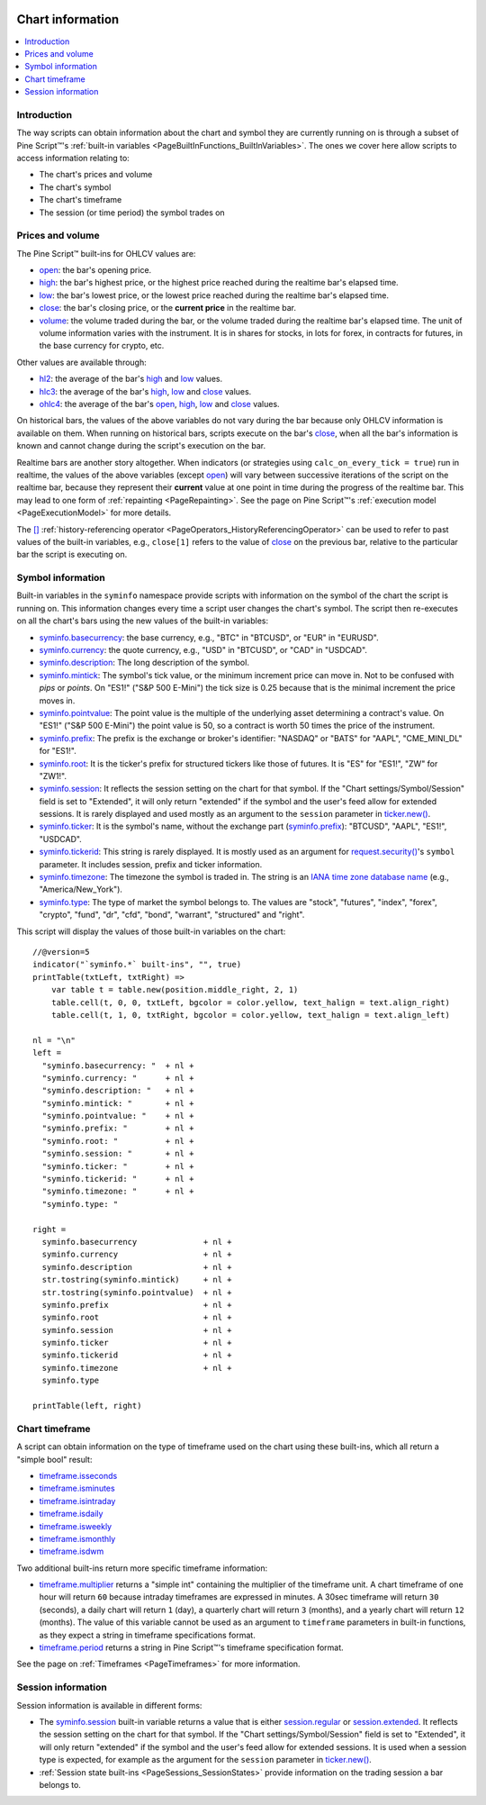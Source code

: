 .. image:: /images/Pine_Script_logo.svg
   :alt: Pine Script™ logo
   :target: https://www.tradingview.com/pine-script-docs/en/v5/Introduction.html
   :align: right
   :width: 100
   :height: 100


.. _PageChartInformation:


Chart information
=================

.. contents:: :local:
    :depth: 3


Introduction
------------

The way scripts can obtain information about the chart and symbol they are currently running on 
is through a subset of Pine Script™'s :ref:`built-in variables <PageBuiltInFunctions_BuiltInVariables>`.
The ones we cover here allow scripts to access information relating to:

- The chart's prices and volume
- The chart's symbol
- The chart's timeframe
- The session (or time period) the symbol trades on



Prices and volume
-----------------

The Pine Script™ built-ins for OHLCV values are:

- `open <https://www.tradingview.com/pine-script-reference/v5/#var_open>`__: the bar's opening price.
- `high <https://www.tradingview.com/pine-script-reference/v5/#var_high>`__: the bar's highest price,
  or the highest price reached during the realtime bar's elapsed time.
- `low <https://www.tradingview.com/pine-script-reference/v5/#var_low>`__: the bar's lowest price,
  or the lowest price reached during the realtime bar's elapsed time.
- `close <https://www.tradingview.com/pine-script-reference/v5/#var_close>`__: the bar's closing price,
  or the **current price** in the realtime bar.
- `volume <https://www.tradingview.com/pine-script-reference/v5/#var_volume>`__: the volume traded during the bar,
  or the volume traded during the realtime bar's elapsed time.
  The unit of volume information varies with the instrument. 
  It is in shares for stocks, in lots for forex, in contracts for futures, in the base currency for crypto, etc.

Other values are available through:

- `hl2 <https://www.tradingview.com/pine-script-reference/v5/#var_hl2>`__: 
  the average of the bar's `high <https://www.tradingview.com/pine-script-reference/v5/#var_high>`__ and
  `low <https://www.tradingview.com/pine-script-reference/v5/#var_low>`__ values.
- `hlc3 <https://www.tradingview.com/pine-script-reference/v5/#var_hlc3>`__:
  the average of the bar's `high <https://www.tradingview.com/pine-script-reference/v5/#var_high>`__,
  `low <https://www.tradingview.com/pine-script-reference/v5/#var_low>`__ and
  `close <https://www.tradingview.com/pine-script-reference/v5/#var_close>`__ values.
- `ohlc4 <https://www.tradingview.com/pine-script-reference/v5/#var_ohlc4>`__:
  the average of the bar's `open <https://www.tradingview.com/pine-script-reference/v5/#var_open>`__, 
  `high <https://www.tradingview.com/pine-script-reference/v5/#var_high>`__,
  `low <https://www.tradingview.com/pine-script-reference/v5/#var_low>`__ and
  `close <https://www.tradingview.com/pine-script-reference/v5/#var_close>`__ values.

On historical bars, the values of the above variables do not vary during the bar because only OHLCV information
is available on them. When running on historical bars, scripts execute on the bar's
`close <https://www.tradingview.com/pine-script-reference/v5/#var_close>`__, 
when all the bar's information is known and cannot change during the script's execution on the bar.

Realtime bars are another story altogether. 
When indicators (or strategies using ``calc_on_every_tick = true``) run in realtime,
the values of the above variables (except `open <https://www.tradingview.com/pine-script-reference/v5/#var_open>`__)
will vary between successive iterations of the script on the realtime bar, 
because they represent their **current** value at one point in time during the progress of the realtime bar.
This may lead to one form of :ref:`repainting <PageRepainting>`.
See the page on Pine Script™'s :ref:`execution model <PageExecutionModel>` for more details.

The `[] <https://www.tradingview.com/pine-script-reference/v5/#op_[]>`__ :ref:`history-referencing operator <PageOperators_HistoryReferencingOperator>` 
can be used to refer to past values of the built-in variables, e.g., ``close[1]`` refers to the 
value of `close <https://www.tradingview.com/pine-script-reference/v5/#var_close>`__ on the previous bar,
relative to the particular bar the script is executing on.



.. _PageChartInformation_SymbolInformation:

Symbol information
------------------

Built-in variables in the ``syminfo`` namespace provide scripts with information on the symbol of the chart
the script is running on. This information changes every time a script user changes the chart's symbol.
The script then re-executes on all the chart's bars using the new values of the built-in variables:

- `syminfo.basecurrency <https://www.tradingview.com/pine-script-reference/v5/#var_syminfo{dot}basecurrency>`__:
  the base currency, e.g., "BTC" in "BTCUSD", or "EUR" in "EURUSD".
- `syminfo.currency <https://www.tradingview.com/pine-script-reference/v5/#var_syminfo{dot}currency>`__:
  the quote currency, e.g., "USD" in "BTCUSD", or "CAD" in "USDCAD".
- `syminfo.description <https://www.tradingview.com/pine-script-reference/v5/#var_syminfo{dot}description>`__:
  The long description of the symbol.
- `syminfo.mintick <https://www.tradingview.com/pine-script-reference/v5/#var_syminfo{dot}mintick>`__:
  The symbol's tick value, or the minimum increment price can move in.
  Not to be confused with *pips* or *points*. On "ES1!" ("S&P 500 E-Mini") the tick size is 0.25 because that is the minimal increment the price moves in.
- `syminfo.pointvalue <https://www.tradingview.com/pine-script-reference/v5/#var_syminfo{dot}pointvalue>`__:
  The point value is the multiple of the underlying asset determining a contract's value.
  On "ES1!" ("S&P 500 E-Mini") the point value is 50, so a contract is worth 50 times the price of the instrument.
- `syminfo.prefix <https://www.tradingview.com/pine-script-reference/v5/#var_syminfo{dot}prefix>`__:
  The prefix is the exchange or broker's identifier: "NASDAQ" or "BATS" for "AAPL", "CME_MINI_DL" for "ES1!".
- `syminfo.root <https://www.tradingview.com/pine-script-reference/v5/#var_syminfo{dot}root>`__:
  It is the ticker's prefix for structured tickers like those of futures. It is "ES" for "ES1!", "ZW" for "ZW1!".
- `syminfo.session <https://www.tradingview.com/pine-script-reference/v5/#var_syminfo{dot}session>`__:
  It reflects the session setting on the chart for that symbol. If the "Chart settings/Symbol/Session" field is set to "Extended",
  it will only return "extended" if the symbol and the user's feed allow for extended sessions.
  It is rarely displayed and used mostly as an argument to the ``session`` parameter in
  `ticker.new() <https://www.tradingview.com/pine-script-reference/v5/#fun_ticker{dot}new>`__.
- `syminfo.ticker <https://www.tradingview.com/pine-script-reference/v5/#var_syminfo{dot}ticker>`__:
  It is the symbol's name, without the exchange part 
  (`syminfo.prefix <https://www.tradingview.com/pine-script-reference/v5/#var_syminfo{dot}prefix>`__): "BTCUSD", "AAPL", "ES1!", "USDCAD".
- `syminfo.tickerid <https://www.tradingview.com/pine-script-reference/v5/#var_syminfo{dot}tickerid>`__:
  This string is rarely displayed. It is mostly used as an argument for 
  `request.security() <https://www.tradingview.com/pine-script-reference/v5/#fun_request{dot}security>`__'s ``symbol`` parameter.
  It includes session, prefix and ticker information.
- `syminfo.timezone <https://www.tradingview.com/pine-script-reference/v5/#var_syminfo{dot}timezone>`__:
  The timezone the symbol is traded in. The string is an `IANA time zone database name <https://en.wikipedia.org/wiki/List_of_tz_database_time_zones>`__
  (e.g., "America/New_York").
- `syminfo.type <https://www.tradingview.com/pine-script-reference/v5/#var_syminfo{dot}type>`__:
  The type of market the symbol belongs to. 
  The values are "stock", "futures", "index", "forex", "crypto", "fund", "dr", "cfd", "bond", "warrant", "structured" and "right".

This script will display the values of those built-in variables on the chart::

    //@version=5
    indicator("`syminfo.*` built-ins", "", true)
    printTable(txtLeft, txtRight) => 
        var table t = table.new(position.middle_right, 2, 1)
        table.cell(t, 0, 0, txtLeft, bgcolor = color.yellow, text_halign = text.align_right)
        table.cell(t, 1, 0, txtRight, bgcolor = color.yellow, text_halign = text.align_left)
    
    nl = "\n"
    left =
      "syminfo.basecurrency: "  + nl +
      "syminfo.currency: "      + nl +
      "syminfo.description: "   + nl +
      "syminfo.mintick: "       + nl +
      "syminfo.pointvalue: "    + nl +
      "syminfo.prefix: "        + nl +
      "syminfo.root: "          + nl +
      "syminfo.session: "       + nl +
      "syminfo.ticker: "        + nl +
      "syminfo.tickerid: "      + nl +
      "syminfo.timezone: "      + nl +
      "syminfo.type: "
    
    right =
      syminfo.basecurrency              + nl +
      syminfo.currency                  + nl +
      syminfo.description               + nl +
      str.tostring(syminfo.mintick)     + nl +
      str.tostring(syminfo.pointvalue)  + nl +
      syminfo.prefix                    + nl +
      syminfo.root                      + nl +
      syminfo.session                   + nl +
      syminfo.ticker                    + nl +
      syminfo.tickerid                  + nl +
      syminfo.timezone                  + nl +
      syminfo.type
    
    printTable(left, right)



.. _PageChartInformation_ChartTimeframe:

Chart timeframe
---------------

A script can obtain information on the type of timeframe used on the chart using these built-ins,
which all return a "simple bool" result:

- `timeframe.isseconds <https://www.tradingview.com/pine-script-reference/v5/#var_timeframe{dot}isseconds>`__
- `timeframe.isminutes <https://www.tradingview.com/pine-script-reference/v5/#var_timeframe{dot}isminutes>`__
- `timeframe.isintraday <https://www.tradingview.com/pine-script-reference/v5/#var_timeframe{dot}isintraday>`__
- `timeframe.isdaily <https://www.tradingview.com/pine-script-reference/v5/#var_timeframe{dot}isdaily>`__
- `timeframe.isweekly <https://www.tradingview.com/pine-script-reference/v5/#var_timeframe{dot}isweekly>`__
- `timeframe.ismonthly <https://www.tradingview.com/pine-script-reference/v5/#var_timeframe{dot}ismonthly>`__
- `timeframe.isdwm <https://www.tradingview.com/pine-script-reference/v5/#var_timeframe{dot}isdwm>`__

Two additional built-ins return more specific timeframe information:

- `timeframe.multiplier <https://www.tradingview.com/pine-script-reference/v5/#var_timeframe{dot}multiplier>`__
  returns a "simple int" containing the multiplier of the timeframe unit. 
  A chart timeframe of one hour will return ``60`` because intraday timeframes are expressed in minutes.
  A 30sec timeframe will return ``30`` (seconds), a daily chart will return ``1`` (day), a quarterly chart will return ``3`` (months),
  and a yearly chart will return ``12`` (months). The value of this variable cannot be used as an argument to ``timeframe`` parameters in
  built-in functions, as they expect a string in timeframe specifications format.
- `timeframe.period <https://www.tradingview.com/pine-script-reference/v5/#var_timeframe{dot}period>`__
  returns a string in Pine Script™'s timeframe specification format.

See the page on :ref:`Timeframes <PageTimeframes>` for more information.



Session information
-------------------

Session information is available in different forms:

- The `syminfo.session <https://www.tradingview.com/pine-script-reference/v5/#var_syminfo{dot}session>`__
  built-in variable returns a value that is either 
  `session.regular <https://www.tradingview.com/pine-script-reference/v5/#var_session{dot}regular>`__ or
  `session.extended <https://www.tradingview.com/pine-script-reference/v5/#var_session{dot}extended>`__.
  It reflects the session setting on the chart for that symbol. If the "Chart settings/Symbol/Session" field is set to "Extended",
  it will only return "extended" if the symbol and the user's feed allow for extended sessions.
  It is used when a session type is expected, for example as the argument for the ``session`` parameter in
  `ticker.new() <https://www.tradingview.com/pine-script-reference/v5/#fun_ticker{dot}new>`__.
- :ref:`Session state built-ins <PageSessions_SessionStates>` provide information on the trading session
  a bar belongs to.


.. image:: /images/TradingView-Logo-Block.svg
    :width: 200px
    :align: center
    :target: https://www.tradingview.com/